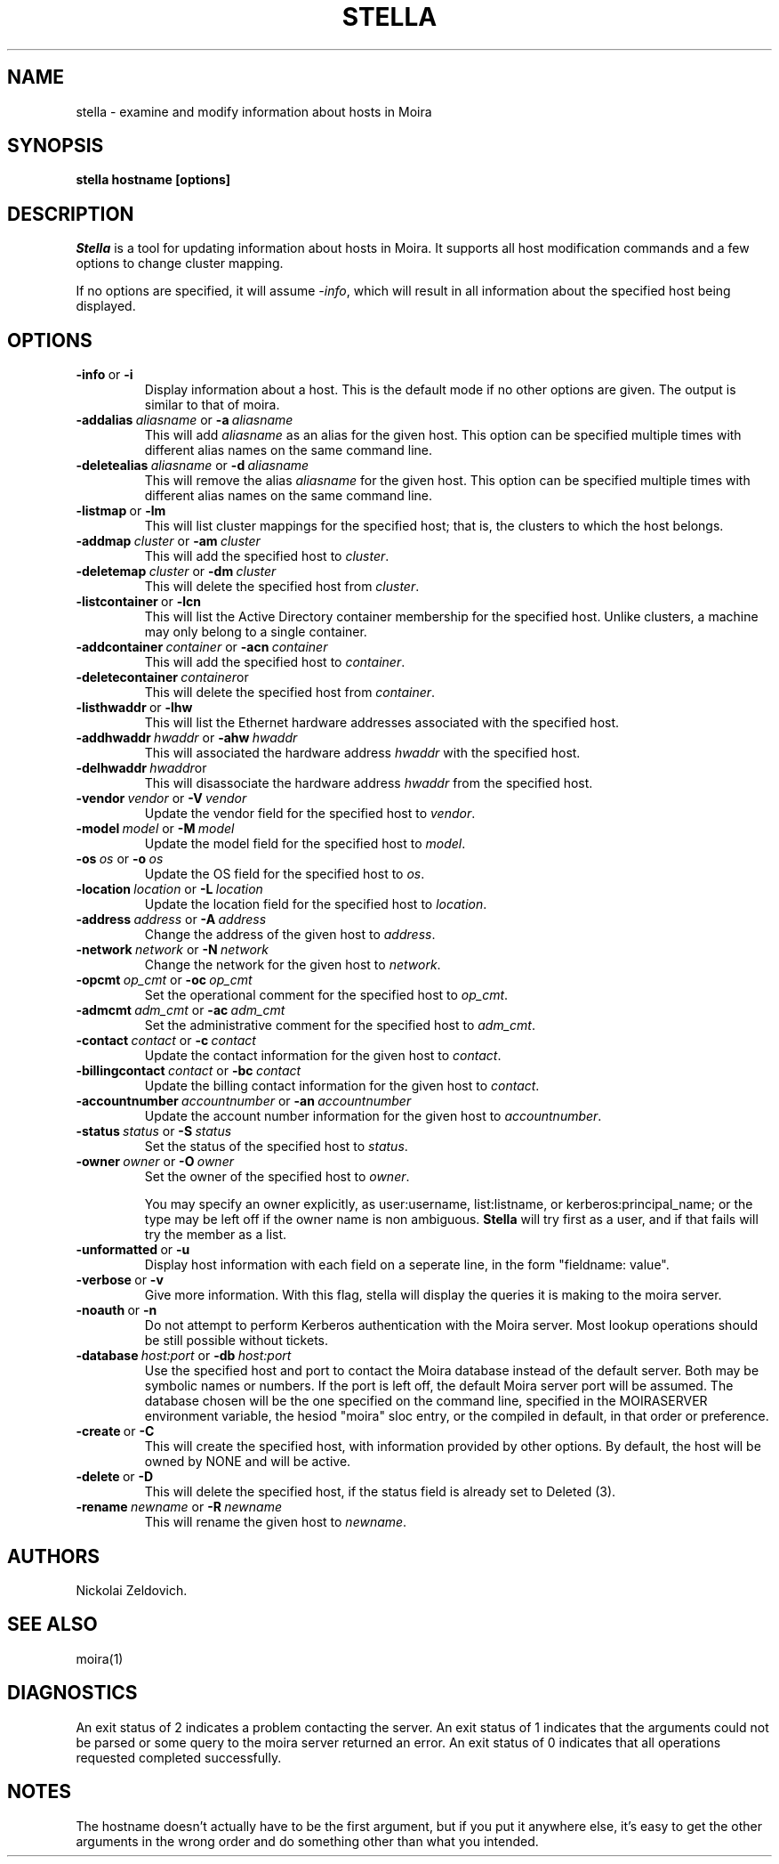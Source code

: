 .TH STELLA 1 "17 Mar 2010" "MIT Athena"
\" RCSID: $HeadURL$ $Id$
.SH NAME
stella \- examine and modify information about hosts in Moira
.SH SYNOPSIS
.B stella hostname [options]
.SH DESCRIPTION
.I Stella
is a tool for updating information about hosts in Moira. It supports
all host modification commands and a few options to change cluster
mapping.

If no options are specified, it will assume \fI-info\fR, which will
result in all information about the specified host being displayed.

.SH OPTIONS

.IP \fB-info\ \fRor\ \fB-i\fR
Display information about a host. This is the default mode if no other
options are given. The output is similar to that of moira.

.IP \fB-addalias\ \fIaliasname\ \fRor\ \fB-a\ \fIaliasname\fR
This will add \fIaliasname\fR as an alias for the given host. This
option can be specified multiple times with different alias names
on the same command line.
.IP \fB-deletealias\ \fIaliasname\ \fRor\ \fB-d\ \fIaliasname\fR
This will remove the alias \fIaliasname\fR for the given host. This
option can be specified multiple times with different alias names
on the same command line.

.IP \fB-listmap\ \fRor\ \fB-lm\fR
This will list cluster mappings for the specified host; that is,
the clusters to which the host belongs.
.IP \fB-addmap\ \fIcluster\ \fRor\ \fB-am\ \fIcluster\fR
This will add the specified host to \fIcluster\fR.
.IP \fB-deletemap\ \fIcluster\ \fRor\ \fB-dm\ \fIcluster\fR
This will delete the specified host from \fIcluster\fR.

.IP \fB-listcontainer\ \fRor\ \fB-lcn\fR
This will list the Active Directory container membership for the 
specified host.  Unlike clusters, a machine may only belong to a 
single container.
.IP \fB-addcontainer\ \fIcontainer\ \fRor\ \fB-acn\ \fIcontainer\fR
This will add the specified host to \fIcontainer\fR.
.IP \fB-deletecontainer\ \fIcontainer\fRor \ \fB-dcn\ \fIcontainer\fR
This will delete the specified host from \fIcontainer\fR. 

.IP \fB-listhwaddr\ \fRor\ \fB-lhw\fR
This will list the Ethernet hardware addresses associated with the
specified host.
.IP \fB-addhwaddr\ \fIhwaddr\ \fRor\ \fB-ahw\ \fIhwaddr\fR
This will associated the hardware address \fIhwaddr\fR with the
specified host.
.IP \fB-delhwaddr\ \fIhwaddr\fRor \ \fB-dhw\ \fIhwaddr\fR
This will disassociate the hardware address \fIhwaddr\fR from the
specified host.

.IP \fB-vendor\ \fIvendor\ \fRor\ \fB-V\ \fIvendor\fR
Update the vendor field for the specified host to \fIvendor\fR.
.IP \fB-model\ \fImodel\ \fRor\ \fB-M\ \fImodel\fR
Update the model field for the specified host to \fImodel\fR.
.IP \fB-os\ \fIos\ \fRor\ \fB-o\ \fIos\fR
Update the OS field for the specified host to \fIos\fR.
.IP \fB-location\ \fIlocation\ \fRor\ \fB-L\ \fIlocation\fR
Update the location field for the specified host to \fIlocation\fR.

.IP \fB-address\ \fIaddress\ \fRor\ \fB-A\ \fIaddress\fR
Change the address of the given host to \fIaddress\fR.
.IP \fB-network\ \fInetwork\ \fRor\ \fB-N\ \fInetwork\fR
Change the network for the given host to \fInetwork\fR.

.IP \fB-opcmt\ \fIop_cmt\ \fRor\ \fB-oc\ \fIop_cmt\fR
Set the operational comment for the specified host to \fIop_cmt\fR.
.IP \fB-admcmt\ \fIadm_cmt\ \fRor\ \fB-ac\ \fIadm_cmt\fR
Set the administrative comment for the specified host to \fIadm_cmt\fR.

.IP \fB-contact\ \fIcontact\ \fRor\ \fB-c\ \fIcontact\fR
Update the contact information for the given host to \fIcontact\fR.
.IP \fB-billingcontact\ \fIcontact\ \fRor\ \fB-bc\ \fIcontact\fR
Update the billing contact information for the given host to \fIcontact\fR.
.IP \fB-accountnumber\ \fIaccountnumber\ \fRor\ \fB-an\ \fIaccountnumber\fR
Update the account number information for the given host to 
\fIaccountnumber\fR.
.IP \fB-status\ \fIstatus\ \fRor\ \fB-S\ \fIstatus\fR
Set the status of the specified host to \fIstatus\fR.

.IP \fB-owner\ \fIowner\ \fRor\ \fB-O\ \fIowner\fR
Set the owner of the specified host to \fIowner\fR.

You may specify an owner explicitly, as user:username, list:listname,
or kerberos:principal_name; or the type may be
left off if the owner name is non ambiguous.
.B Stella
will try first as a user, and if that fails will try the member as a
list.

.IP \fB-unformatted\ \fRor\ \fB-u\fR
Display host information with each field on a seperate line, in the 
form "fieldname: value".
.IP \fB-verbose\ \fRor\ \fB-v\fR
Give more information.  With this flag, stella will display the
queries it is making to the moira server.
.IP \fB-noauth\ \fRor\ \fB-n\fR
Do not attempt to perform Kerberos authentication with the Moira server.
Most lookup operations should be still possible without tickets.
.IP \fB-database\ \fIhost:port\ \fRor\ \fB-db\ \fIhost:port\fR
Use the specified host and port to contact the Moira database instead of
the default server.  Both may be symbolic names or numbers.  If the
port is left off, the default Moira server port will be assumed.  The
database chosen will be the one specified on the command line, specified
in the MOIRASERVER environment variable, the hesiod "moira" sloc entry,
or the compiled in default, in that order or preference.

.IP \fB-create\ \fRor\ \fB-C\fR
This will create the specified host, with information provided by other
options. By default, the host will be owned by NONE and will be active.
.IP \fB-delete\ \fRor\ \fB-D\fR
This will delete the specified host, if the status field is already set
to Deleted (3).
.IP \fB-rename\ \fInewname\ \fRor\ \fB-R\ \fInewname\fR
This will rename the given host to \fInewname\fR.

.SH AUTHORS
Nickolai Zeldovich.
.SH SEE ALSO
moira(1)

.SH DIAGNOSTICS
An exit status of 2 indicates a problem contacting the server. An exit
status of 1 indicates that the arguments could not be parsed or some
query to the moira server returned an error. An exit status of 0
indicates that all operations requested completed successfully.

.SH NOTES
The hostname doesn't actually have to be the first argument, but if
you put it anywhere else, it's easy to get the other arguments in the
wrong order and do something other than what you intended.

